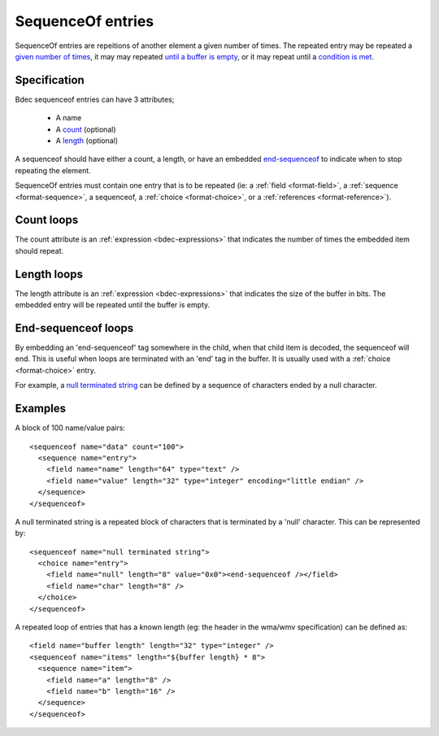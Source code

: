 
.. _format-sequenceof:

==================
SequenceOf entries
==================

SequenceOf entries are repeitions of another element a given number of times.
The repeated entry may be repeated a `given number of times`_, it may may
repeated `until a buffer is empty`_, or it may repeat until a `condition is
met`_.

.. _given number of times: `Count loops`_
.. _until a buffer is empty: `Length loops`_
.. _condition is met: `End-Sequenceof loops`_


Specification
=============

Bdec sequenceof entries can have 3 attributes;

  * A name
  * A count_ (optional)
  * A length_ (optional)

A sequenceof should have either a count, a length, or have an embedded 
`end-sequenceof`_ to indicate when to stop repeating the element.

SequenceOf entries must contain one entry that is to be repeated (ie: a
:ref:`field <format-field>`, a :ref:`sequence <format-sequence>`, a sequenceof,
a :ref:`choice <format-choice>`, or a :ref:`references <format-reference>`).

.. _count: `Count loops`_
.. _length: `Length loops`_
.. _end-sequenceof: `End-sequenceof loops`_


Count loops
===========

The count attribute is an :ref:`expression <bdec-expressions>` that indicates
the number of times the embedded item should repeat.


Length loops
============

The length attribute is an :ref:`expression <bdec-expressions>` that indicates
the size of the buffer in bits. The embedded entry will be repeated until the
buffer is empty.


End-sequenceof loops
====================

By embedding an 'end-sequenceof' tag somewhere in the child, when that child
item is decoded, the sequenceof will end. This is useful when loops are 
terminated with an 'end' tag in the buffer. It is usually used with a 
:ref:`choice <format-choice>` entry.

For example, a `null terminated string`_ can be defined by a sequence of 
characters ended by a null character.

.. _null terminated string: `null-terminated-string`_

Examples
========

A block of 100 name/value pairs::

  <sequenceof name="data" count="100">
    <sequence name="entry">
      <field name="name" length="64" type="text" />
      <field name="value" length="32" type="integer" encoding="little endian" />
    </sequence>
  </sequenceof>

.. _null-terminated-string:

A null terminated string is a repeated block of characters that
is terminated by a 'null' character. This can be represented by::

  <sequenceof name="null terminated string">
    <choice name="entry">
      <field name="null" length="8" value="0x0"><end-sequenceof /></field>
      <field name="char" length="8" />
    </choice>
  </sequenceof>

A repeated loop of entries that has a known length (eg: the header in the 
wma/wmv specification) can be defined as::

  <field name="buffer length" length="32" type="integer" />
  <sequenceof name="items" length="${buffer length} * 8">
    <sequence name="item">
      <field name="a" length="8" />
      <field name="b" length="16" />
    </sequence>
  </sequenceof>
